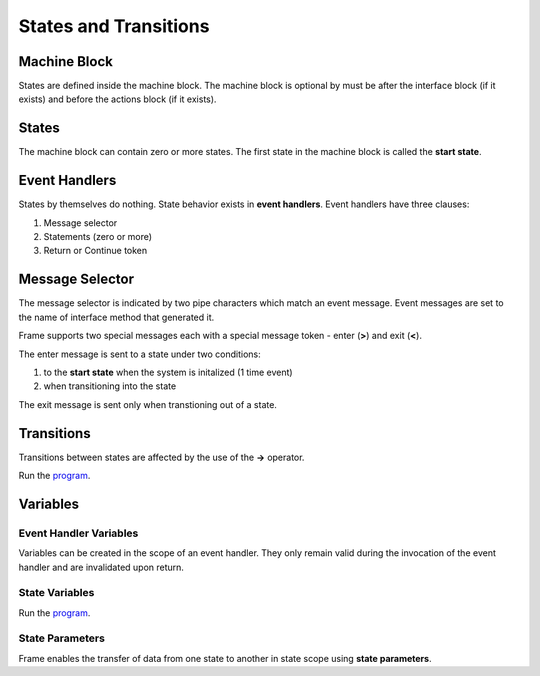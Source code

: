 ==================
States and Transitions
==================

Machine Block 
-------------

States are defined inside the machine block. The machine block is optional by must be after the 
interface block (if it exists) and before the actions block (if it exists). 

.. code-block::
    :caption: Empty Machine Block 

    #StatesSystem

        -interface-
        -machine-    // machine block must go here
        -actions-
        -domain-

    ##

States 
------

The machine block can contain zero or more states. The first state in the machine block is 
called the **start state**.

.. code-block::
    :caption: Empty States 

    #StatesSystem

        -machine-

        $Begin  // start state

        $Working

        $End

    ##

Event Handlers
--------------

States by themselves do nothing. State behavior exists in **event handlers**. Event handlers have three 
clauses:

#. Message selector
#. Statements (zero or more) 
#. Return or Continue token

.. admonition: Event Handler Syntax

       '|' message '|' statement* return_or_continue
 

Message Selector
----------------

The message selector is indicated by two pipe characters which match an event message. Event messages
are set to the name of interface method that generated it.

.. code-block::
    :caption: Empty States 

    #MessageSending

        -interface-

        foo 

        -machine- 

        $Working
            |foo| print("handled foo") ^

    ##

Frame supports two special messages each with a special message token - enter (**>**) and exit (**<**). 

.. code-block::
    :caption: Enter and Exit Messages

    #StatesSystem

        -machine-

        $Begin
            |>| print("entering $Begin") ^
            |<| print("exiting $Begin") ^

        $Working

        $End
    ##


The enter message is sent to a state under two conditions: 

#. to the **start state** when the system is initalized (1 time event)
#. when transitioning into the state 

The exit message is sent only  when transtioning out of a state. 

Transitions
-----------

Transitions between states are affected by the use of the **->** operator.

.. code-block::
    :caption: Enter and Exit Messages

    fn main {
        var ss:# = #StatesSystem() 
        ss.next()
        ss.next()
    }

    #StatesSystem

        -interface-

        next 
        
        -machine-

        $Begin
            |>| print("entering $Begin") ^
            |<| print("exiting $Begin") ^

            |next| 
                -> $Working ^

        $Working
            |>| print("entering $Working") ^
            |<| print("exiting $Working") ^

            |next| 
                -> $Working ^

        $End
            |>| print("entering $End") ^

    ##


Run the `program <https://onlinegdb.com/GDIh90nx5>`_. 

Variables
-----------

Event Handler Variables
~~~~~~~

Variables can be created in the scope of an event handler. They only remain valid during the invocation
of the event handler and are invalidated upon return.

.. code-block::
    :caption: Event Handler Scoped Variables

    fn main {
        #EventHandlerVariablesDemo() 
    }

    #EventHandlerVariablesDemo

        -machine-

        $Begin
            |>| 
                var x = 21 * 2
                print("Meaning of life = " + str(x))
            ^
    ##

State Variables
~~~~~~~

.. code-block::
    :caption: State Variables

    fn main {
        var svd:# = #StateVariablesDemo() 
        svd.inc()
        svd.inc()
        svd.inc()
        svd.inc()
    }

    #StateVariablesDemo

        -interface-

        inc

        -machine-

        $Begin

            var counter = 0

            |inc| 
                counter = counter + 1
                print("counter = " + str(counter))
            ^
    ##


Run the `program <https://onlinegdb.com/w1R57VTEo>`_. 



State Parameters
~~~~~~~

Frame enables the transfer of data from one state to another in state scope using **state parameters**. 

.. code-block::
    :caption: Fibonacci Demo using State Parameters

    fn main {
        var spd:# = #FibonacciDemo() 
        spd.next()
        spd.next()
        spd.next()
        spd.next()
    }

    #FibonacciDemo

        -interface-

        next

        -machine-

        $Setup
            |>| 
                var a = 0
                var b = 1
                print(a)
                print(b)
                -> $PrintStateParam(a,b) ^
            
        $PrintStateParam [a,b] 
            |next| 
                var c = a + b
                print(c) 
                a = b
                b = c
                ^
    ##

